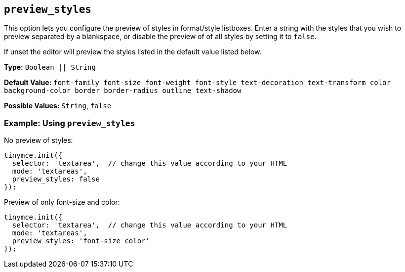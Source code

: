== `preview_styles`

This option lets you configure the preview of styles in format/style listboxes. Enter a string with the styles that you wish to preview separated by a blankspace, or disable the preview of of all styles by setting it to `false`.

If unset the editor will preview the styles listed in the default value listed below.

*Type:* `Boolean || String`

*Default Value:* `font-family font-size font-weight font-style text-decoration text-transform color background-color border border-radius outline text-shadow`

*Possible Values:* `String`, `false`

=== Example: Using `preview_styles`

No preview of styles:

[source, js]
----
tinymce.init({
  selector: 'textarea',  // change this value according to your HTML
  mode: 'textareas',
  preview_styles: false
});
----

Preview of only font-size and color:

[source, js]
----
tinymce.init({
  selector: 'textarea',  // change this value according to your HTML
  mode: 'textareas',
  preview_styles: 'font-size color'
});
----
